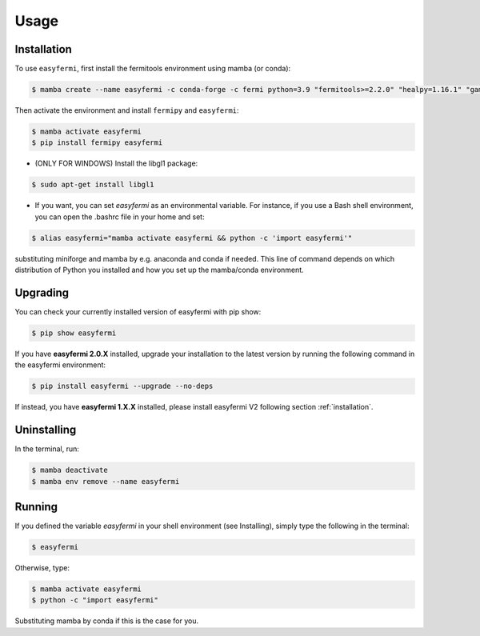 Usage
=====

.. _installation:

Installation
------------

To use ``easyfermi``, first install the fermitools environment using mamba (or conda):

.. code-block:: console

   $ mamba create --name easyfermi -c conda-forge -c fermi python=3.9 "fermitools>=2.2.0" "healpy=1.16.1" "gammapy=1.1" "scipy=1.10.1" "astropy=5.3.3" "pyqt=5.15.9" "astroquery=0.4.6" "psutil=5.9.8" "emcee=3.1.4" "corner=2.2.2"
   
Then activate the environment and install ``fermipy`` and ``easyfermi``:

.. code-block:: console

    $ mamba activate easyfermi
    $ pip install fermipy easyfermi

* (ONLY FOR WINDOWS) Install the libgl1 package:

.. code-block:: console

    $ sudo apt-get install libgl1
    
* If you want, you can set *easyfermi* as an environmental variable. For instance, if you use a Bash shell environment, you can open the .bashrc file in your home and set:

.. code-block:: console

    $ alias easyfermi="mamba activate easyfermi && python -c 'import easyfermi'"
    
substituting miniforge and mamba by e.g. anaconda and conda if needed. This line of command depends on which distribution of Python you installed and how you set up the mamba/conda environment.

Upgrading
----------------

You can check your currently installed version of easyfermi with pip show:

.. code-block:: console

    $ pip show easyfermi
    
If you have **easyfermi 2.0.X** installed, upgrade your installation to the latest version by running the following command in the easyfermi environment:

.. code-block:: console

    $ pip install easyfermi --upgrade --no-deps
    
If instead, you have **easyfermi 1.X.X** installed, please install easyfermi V2 following section :ref:`installation`.

Uninstalling
----------------

In the terminal, run:

.. code-block:: console

    $ mamba deactivate
    $ mamba env remove --name easyfermi


Running
----------------

If you defined the variable *easyfermi* in your shell environment (see Installing), simply type the following in the terminal:

.. code-block:: console

    $ easyfermi
    
Otherwise, type:

.. code-block:: console

    $ mamba activate easyfermi
    $ python -c "import easyfermi"
    
Substituting mamba by conda if this is the case for you.

